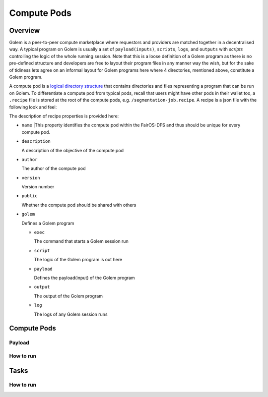 Compute Pods
============
Overview
--------
Golem is a peer-to-peer compute marketplace where requestors and providers are matched together in a decentralised way. A typical program on Golem is usually a set of ``payload(inputs)``, ``scripts``, ``logs``, and ``outputs`` with *scripts* controlling the logic of the whole running session. Note that this is a loose definition of a Golem program as there is no pre-defined structure and developers are free to layout their program files in any manner way the wish, but for the sake of tidiness lets agree on an informal layout for Golem programs here where 4 directories, mentioned above, constitute a Golem program.

A compute pod is a `logical directory structure <https://docs.fairos.fairdatasociety.org/docs/fairOS-dfs/introduction#pod--logical-drive>`_ that contains directories and files representing a program that can be run on Golem. To differentiate a compute pod from typical pods, recall that users might have other pods in their wallet too, a ``.recipe`` file is stored at the root of the compute pods, e.g. ``/segmentation-job.recipe``. A recipe is a json file with the following look and feel:

.. code-block:: javascript
  {
    "name": "blender",
    "description": "Blender requestor pod that renders a .blend file.",
    "version": "1.0",
    "author": "reza",
    "public": true,
    "golem": {
      "exec": "python3 script/blender.py",
      "script": "script",
      "payload": "payload",
      "output": "output",
      "log": "logs"
    }
  }  

The description of recipe properties is provided here:

- ``name``
  |This property identifies the compute pod within the FairOS-DFS and thus should be unique for every compute pod.

- ``description``

  A description of the objective of the compute pod

- ``author``

  The author of the compute pod

- ``version``

  Version number

- ``public``

  Whether the compute pod should be shared with others

- ``golem``

  Defines a Golem program

  - ``exec``

    The command that starts a Golem session run  

  - ``script``

    The logic of the Golem program is out here

  - ``payload``

    Defines the payload(input) of the Golem program

  - ``output``

    The output of the Golem program 

  - ``log``

    The logs of any Golem session runs


Compute Pods
------------

Payload
^^^^^^^

How to run
^^^^^^^^^^

Tasks
-----

How to run
^^^^^^^^^^

   
